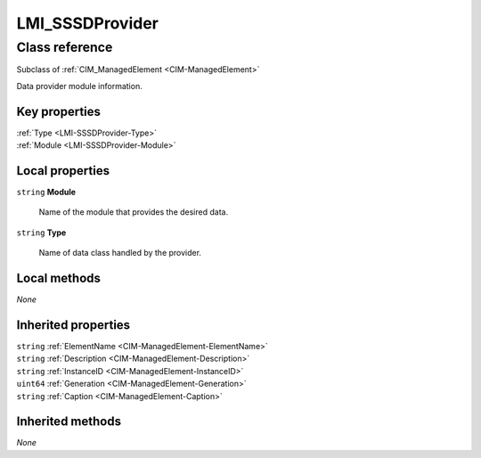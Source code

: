 .. _LMI-SSSDProvider:

LMI_SSSDProvider
----------------

Class reference
===============
Subclass of :ref:`CIM_ManagedElement <CIM-ManagedElement>`

Data provider module information.


Key properties
^^^^^^^^^^^^^^

| :ref:`Type <LMI-SSSDProvider-Type>`
| :ref:`Module <LMI-SSSDProvider-Module>`

Local properties
^^^^^^^^^^^^^^^^

.. _LMI-SSSDProvider-Module:

``string`` **Module**

    Name of the module that provides the desired data.

    
.. _LMI-SSSDProvider-Type:

``string`` **Type**

    Name of data class handled by the provider.

    

Local methods
^^^^^^^^^^^^^

*None*

Inherited properties
^^^^^^^^^^^^^^^^^^^^

| ``string`` :ref:`ElementName <CIM-ManagedElement-ElementName>`
| ``string`` :ref:`Description <CIM-ManagedElement-Description>`
| ``string`` :ref:`InstanceID <CIM-ManagedElement-InstanceID>`
| ``uint64`` :ref:`Generation <CIM-ManagedElement-Generation>`
| ``string`` :ref:`Caption <CIM-ManagedElement-Caption>`

Inherited methods
^^^^^^^^^^^^^^^^^

*None*

